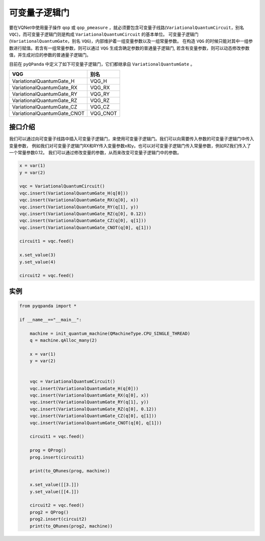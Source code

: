 可变量子逻辑门
======================
要在VQNet中使用量子操作 ``qop`` 或 ``qop_pmeasure`` ，就必须要包含可变量子线路(``VariationalQuantumCircuit``，别名 ``VQC``)，而可变量子逻辑门则是构成 ``VariationalQuantumCircuit`` 的基本单位。 可变量子逻辑门(``VariationalQuantumGate``，别名 ``VQG``)，内部维护着一组变量参数以及一组常量参数。
在构造 ``VQG`` 的时候只能对其中一组参数进行赋值。若含有一组常量参数，则可以通过 ``VQG`` 生成含确定参数的普通量子逻辑门, 若含有变量参数，则可以动态修改参数值，并生成对应的参数的普通量子逻辑门。

目前在 ``pyQPanda`` 中定义了如下可变量子逻辑门，它们都继承自 ``VariationalQuantumGate`` 。

===========================  ========== 
 VQG                           别名
===========================  ==========  
VariationalQuantumGate_H      VQG_H
VariationalQuantumGate_RX     VQG_RX
VariationalQuantumGate_RY     VQG_RY
VariationalQuantumGate_RZ     VQG_RZ
VariationalQuantumGate_CZ     VQG_CZ
VariationalQuantumGate_CNOT   VQG_CNOT
===========================  ========== 

接口介绍
-------------

我们可以通过向可变量子线路中插入可变量子逻辑门，来使用可变量子逻辑门。我们可以向需要传入参数的可变量子逻辑门中传入变量参数，
例如我们对可变量子逻辑门RX和RY传入变量参数x和y。也可以对可变量子逻辑门传入常量参数，例如RZ我们传入了一个常量参数0.12。
我们可以通过修改变量的参数，从而来改变可变量子逻辑门中的参数。

.. code-block:: python

    x = var(1)
    y = var(2)
    
    vqc = VariationalQuantumCircuit()
    vqc.insert(VariationalQuantumGate_H(q[0]))
    vqc.insert(VariationalQuantumGate_RX(q[0], x))
    vqc.insert(VariationalQuantumGate_RY(q[1], y))
    vqc.insert(VariationalQuantumGate_RZ(q[0], 0.12))
    vqc.insert(VariationalQuantumGate_CZ(q[0], q[1]))
    vqc.insert(VariationalQuantumGate_CNOT(q[0], q[1]))

    circuit1 = vqc.feed()

    x.set_value(3)
    y.set_value(4)

    circuit2 = vqc.feed()

实例
----------

.. code-block:: python

    from pyqpanda import *
    
    if __name__=="__main__":

        machine = init_quantum_machine(QMachineType.CPU_SINGLE_THREAD)
        q = machine.qAlloc_many(2)

        x = var(1)
        y = var(2)


        vqc = VariationalQuantumCircuit()
        vqc.insert(VariationalQuantumGate_H(q[0]))
        vqc.insert(VariationalQuantumGate_RX(q[0], x))
        vqc.insert(VariationalQuantumGate_RY(q[1], y))
        vqc.insert(VariationalQuantumGate_RZ(q[0], 0.12))
        vqc.insert(VariationalQuantumGate_CZ(q[0], q[1]))
        vqc.insert(VariationalQuantumGate_CNOT(q[0], q[1]))

        circuit1 = vqc.feed()

        prog = QProg()
        prog.insert(circuit1)

        print(to_QRunes(prog, machine))

        x.set_value([[3.]])
        y.set_value([[4.]])

        circuit2 = vqc.feed()
        prog2 = QProg()
        prog2.insert(circuit2)
        print(to_QRunes(prog2, machine))

.. image:: images/VQG_Example.png